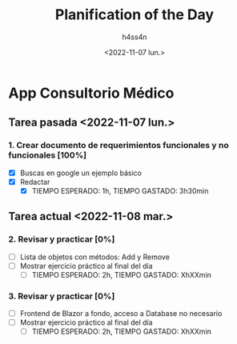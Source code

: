 #+title:    Planification of the Day
#+author:   h4ss4n
#+date:     <2022-11-07 lun.>

* App Consultorio Médico

** Tarea pasada <2022-11-07 lun.>

*** 1. Crear documento de requerimientos funcionales y no funcionales [100%]
- [X] Buscas en google un ejemplo básico
- [X] Redactar
  + [X] TIEMPO ESPERADO: 1h, TIEMPO GASTADO: 3h30min


** Tarea actual <2022-11-08 mar.>

*** 2. Revisar y practicar [0%]
- [ ] Lista de objetos con métodos: Add y Remove
- [ ] Mostrar ejercicio práctico al final del día
  + [ ] TIEMPO ESPERADO: 2h, TIEMPO GASTADO: XhXXmin

*** 3. Revisar y practicar [0%]
- [ ] Frontend de Blazor a fondo, acceso a Database no necesario
- [ ] Mostrar ejercicio práctico al final del día
  + [ ] TIEMPO ESPERADO: 2h, TIEMPO GASTADO: XhXXmin
